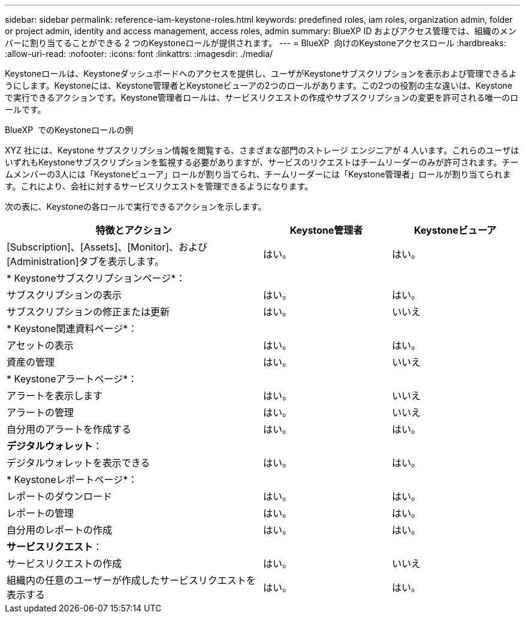 ---
sidebar: sidebar 
permalink: reference-iam-keystone-roles.html 
keywords: predefined roles, iam roles, organization admin, folder or project admin, identity and access management, access roles, admin 
summary: BlueXP ID およびアクセス管理では、組織のメンバーに割り当てることができる 2 つのKeystoneロールが提供されます。 
---
= BlueXP  向けのKeystoneアクセスロール
:hardbreaks:
:allow-uri-read: 
:nofooter: 
:icons: font
:linkattrs: 
:imagesdir: ./media/


[role="lead"]
Keystoneロールは、Keystoneダッシュボードへのアクセスを提供し、ユーザがKeystoneサブスクリプションを表示および管理できるようにします。Keystoneには、Keystone管理者とKeystoneビューアの2つのロールがあります。この2つの役割の主な違いは、Keystoneで実行できるアクションです。Keystone管理者ロールは、サービスリクエストの作成やサブスクリプションの変更を許可される唯一のロールです。

.BlueXP  でのKeystoneロールの例
XYZ 社には、Keystone サブスクリプション情報を閲覧する、さまざまな部門のストレージ エンジニアが 4 人います。これらのユーザはいずれもKeystoneサブスクリプションを監視する必要がありますが、サービスのリクエストはチームリーダーのみが許可されます。チームメンバーの3人には「Keystoneビューア」ロールが割り当てられ、チームリーダーには「Keystone管理者」ロールが割り当てられます。これにより、会社に対するサービスリクエストを管理できるようになります。

次の表に、Keystoneの各ロールで実行できるアクションを示します。

[cols="40,20a,20a"]
|===
| 特徴とアクション | Keystone管理者 | Keystoneビューア 


| [Subscription]、[Assets]、[Monitor]、および[Administration]タブを表示します。  a| 
はい。
 a| 
はい。



3+| * Keystoneサブスクリプションページ*： 


| サブスクリプションの表示  a| 
はい。
 a| 
はい。



| サブスクリプションの修正または更新  a| 
はい。
 a| 
いいえ



3+| * Keystone関連資料ページ*： 


| アセットの表示  a| 
はい。
 a| 
はい。



| 資産の管理  a| 
はい。
 a| 
いいえ



3+| * Keystoneアラートページ*： 


| アラートを表示します  a| 
はい。
 a| 
いいえ



| アラートの管理  a| 
はい。
 a| 
いいえ



| 自分用のアラートを作成する  a| 
はい。
 a| 
はい。



3+| *デジタルウォレット*： 


| デジタルウォレットを表示できる  a| 
はい。
 a| 
はい。



3+| * Keystoneレポートページ*： 


| レポートのダウンロード  a| 
はい。
 a| 
はい。



| レポートの管理  a| 
はい。
 a| 
はい。



| 自分用のレポートの作成  a| 
はい。
 a| 
はい。



3+| *サービスリクエスト*： 


| サービスリクエストの作成  a| 
はい。
 a| 
いいえ



| 組織内の任意のユーザーが作成したサービスリクエストを表示する  a| 
はい。
 a| 
はい。

|===
